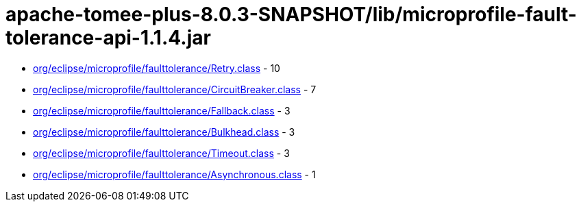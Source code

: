 = apache-tomee-plus-8.0.3-SNAPSHOT/lib/microprofile-fault-tolerance-api-1.1.4.jar

 - link:org/eclipse/microprofile/faulttolerance/Retry.adoc[org/eclipse/microprofile/faulttolerance/Retry.class] - 10
 - link:org/eclipse/microprofile/faulttolerance/CircuitBreaker.adoc[org/eclipse/microprofile/faulttolerance/CircuitBreaker.class] - 7
 - link:org/eclipse/microprofile/faulttolerance/Fallback.adoc[org/eclipse/microprofile/faulttolerance/Fallback.class] - 3
 - link:org/eclipse/microprofile/faulttolerance/Bulkhead.adoc[org/eclipse/microprofile/faulttolerance/Bulkhead.class] - 3
 - link:org/eclipse/microprofile/faulttolerance/Timeout.adoc[org/eclipse/microprofile/faulttolerance/Timeout.class] - 3
 - link:org/eclipse/microprofile/faulttolerance/Asynchronous.adoc[org/eclipse/microprofile/faulttolerance/Asynchronous.class] - 1
